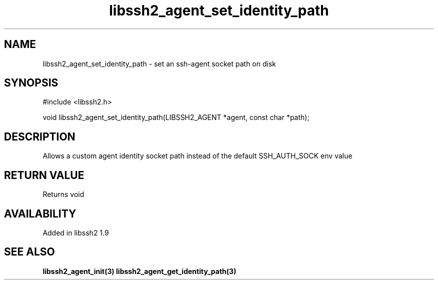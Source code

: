 .\"
.\" Copyright (c) 2019 by Will Cosgrove
.\"
.TH libssh2_agent_set_identity_path 3 "6 Mar 2019" "libssh2 1.9" "libssh2 manual"
.SH NAME
libssh2_agent_set_identity_path - set an ssh-agent socket path on disk
.SH SYNOPSIS
#include <libssh2.h>

void
libssh2_agent_set_identity_path(LIBSSH2_AGENT *agent, const char *path);
.SH DESCRIPTION
Allows a custom agent identity socket path instead of the default SSH_AUTH_SOCK env value

.SH RETURN VALUE
Returns void
.SH AVAILABILITY
Added in libssh2 1.9
.SH SEE ALSO
.BR libssh2_agent_init(3)
.BR libssh2_agent_get_identity_path(3)

